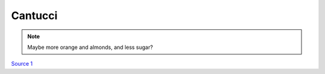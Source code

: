 .. index::
   single: cookies; cantucci

Cantucci
========

.. ingredients::

   - 2 eggs
   - 170 g sugar
   - 280 g AP flour
   - 1/2 tsp baking soda/powder
   - 40 g softened butter
   - 70 g almonds
   - 1 orange
   - 1 tbsp honey
   - 1 yolk for eggwash

.. procedure::

   Mix eggs and sugar (do not cream them). Mix flour and baking soda.
   Mix the two. Add butter, almonds, orange peel and honey. Work the dough quickly and make a ball.
   Divide into two, roll into two cilinders (*3-4 cm* diameter, they will puff up considerably). Apply eggwash.
   Cook at *190 C*/*374 F*  for 20 minutes. Rest for a few minutes. Slice *1 cm* thick slices, cook for 5-7 more minutes into
   *200 C*/*392 F* oven.

.. note::
   Maybe more orange and almonds, and less sugar?

`Source 1 <https://www.cucchiaio.it/ricetta/cantucci/>`_